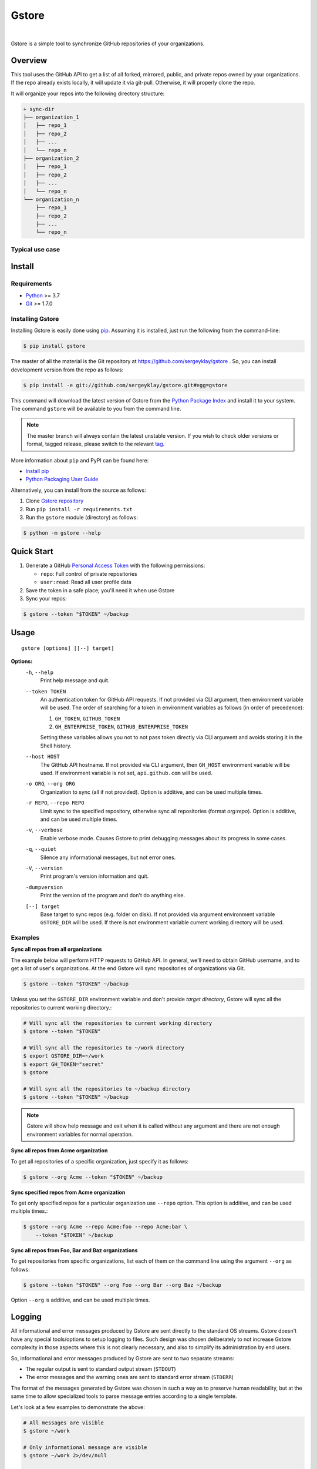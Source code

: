 Gstore
======

|build| |nbsp| |codecov|

Gstore is a simple tool to synchronize GitHub repositories of your organizations.

Overview
--------

This tool uses the GitHub API to get a list of all forked, mirrored, public,
and private repos owned by your organizations. If the repo already exists
locally, it will update it via git-pull. Otherwise, it will properly clone the
repo.

It will organize your repos into the following directory structure:

.. code-block:: bash

   + sync-dir
   ├── organization_1
   │   ├── repo_1
   │   ├── repo_2
   │   ├── ...
   │   └── repo_n
   ├── organization_2
   │   ├── repo_1
   │   ├── repo_2
   │   ├── ...
   │   └── repo_n
   └── organization_n
       ├── repo_1
       ├── repo_2
       ├── ...
       └── repo_n

Typical use case
~~~~~~~~~~~~~~~~

Install
-------

Requirements
~~~~~~~~~~~~

* Python_ >= 3.7
* Git_ >= 1.7.0

Installing Gstore
~~~~~~~~~~~~~~~~~

Installing Gstore is easily done using pip_. Assuming it is installed, just run
the following from the command-line:

.. code-block:: bash

   $ pip install gstore

The master of all the material is the Git repository at
https://github.com/sergeyklay/gstore . So, you can install development version
from the repo as follows:

.. code-block:: bash

   $ pip install -e git://github.com/sergeyklay/gstore.git#egg=gstore

This command will download the latest version of Gstore from the
`Python Package Index`_ and install it to your system. The command ``gstore``
will be available to you from the command line.

.. note::
   The master branch will always contain the latest unstable version. If you
   wish to check older versions or formal, tagged release, please switch to the
   relevant tag_.

More information about ``pip`` and PyPI can be found here:

* `Install pip`_
* `Python Packaging User Guide`_

Alternatively, you can install from the source as follows:

#. Clone `Gstore repository`_
#. Run ``pip install -r requirements.txt``
#. Run the ``gstore`` module (directory) as follows:

.. code-block:: bash

   $ python -m gstore --help

Quick Start
---------------

#. Generate a GitHub `Personal Access Token`_ with the following permissions:

   * ``repo``: Full control of private repositories

   * ``user:read``: Read all user profile data

#. Save the token in a safe place; you'll need it when use Gstore

#. Sync your repos:

.. code-block:: bash

   $ gstore --token "$TOKEN" ~/backup

Usage
-----

::

   gstore [options] [[--] target]

**Options:**
  ``-h``, ``--help``
    Print help message and quit.

  ``--token TOKEN``
    An authentication token for GitHub API requests. If not provided via CLI
    argument, then environment variable will be used. The order of searching
    for a token in environment variables as follows (in order of precedence):

    #. ``GH_TOKEN``, ``GITHUB_TOKEN``
    #. ``GH_ENTERPRISE_TOKEN``, ``GITHUB_ENTERPRISE_TOKEN``

    Setting these variables allows you not to not pass token directly via CLI
    argument and avoids storing it in the Shell history.

  ``--host HOST``
    The GitHub API hostname. If not provided via CLI argument, then ``GH_HOST``
    environment variable will be used. If environment variable is not set,
    ``api.github.com`` will be used.

  ``-o ORG``, ``--org ORG``
    Organization to sync (all if not provided). Option is additive, and can be
    used multiple times.

  ``-r REPO``, ``--repo REPO``
    Limit sync to the specified repository, otherwise sync all repositories
    (format *org:repo*). Option is additive, and can be used multiple times.

  ``-v``, ``--verbose``
    Enable verbose mode. Causes Gstore to print debugging messages about its
    progress in some cases.

  ``-q``, ``--quiet``
    Silence any informational messages, but not error ones.

  ``-V``, ``--version``
    Print program's version information and quit.

  ``-dumpversion``
    Print the version of the program and don't do anything else.

  ``[--] target``
    Base target to sync repos (e.g. folder on disk). If not provided via
    argument environment variable ``GSTORE_DIR`` will be used. If there is not
    environment variable current working directory will be used.

Examples
~~~~~~~~

**Sync all repos from all organizations**

The example below will perform HTTP requests to GitHub API. In general, we'll
need to obtain GitHub username, and to get a list of user's organizations.
At the end Gstore will sync repositories of organizations via Git.

.. code-block:: bash

   $ gstore --token "$TOKEN" ~/backup

Unless you set the ``GSTORE_DIR`` environment variable and don't provide
*target directory*, Gstore will sync all the repositories to current working
directory.:

.. code-block:: bash

   # Will sync all the repositories to current working directory
   $ gstore --token "$TOKEN"

   # Will sync all the repositories to ~/work directory
   $ export GSTORE_DIR=~/work
   $ export GH_TOKEN="secret"
   $ gstore

   # Will sync all the repositories to ~/backup directory
   $ gstore --token "$TOKEN" ~/backup

.. note::

   Gstore will show help message and exit when it is called without any
   argument and there are not enough environment variables for normal
   operation.

**Sync all repos from Acme organization**

To get all repositories of a specific organization, just specify it as follows:

.. code-block:: bash

   $ gstore --org Acme --token "$TOKEN" ~/backup

**Sync specified repos from Acme organization**

To get only specified repos for a particular organization use ``--repo``
option. This option is additive, and can be used multiple times.:

.. code-block:: bash

   $ gstore --org Acme --repo Acme:foo --repo Acme:bar \
       --token "$TOKEN" ~/backup

**Sync all repos from Foo, Bar and Baz organizations**

To get repositories from specific organizations, list each of them on the
command line using the argument ``--org`` as follows:

.. code-block:: bash

   $ gstore --token "$TOKEN" --org Foo --org Bar --org Baz ~/backup

Option ``--org`` is additive, and can be used multiple times.

Logging
-------

All informational and error messages produced by Gstore are sent directly to
the standard OS streams. Gstore doesn't have any special tools/options to setup
logging to files. Such design was chosen deliberately to not increase Gstore
complexity in those aspects where this is not clearly necessary, and also to
simplify its administration by end users.

So, informational and error messages produced by Gstore are sent to two
separate streams:

* The regular output is sent to standard output stream (``STDOUT``)
* The error messages and the warning ones are sent to standard error stream
  (``STDERR``)

The format of the messages generated by Gstore was chosen in such a way as to
preserve human readability, but at the same time to allow specialized tools to
parse message entries according to a single template.

Let's look at a few examples to demonstrate the above:

.. code-block:: bash

   # All messages are visible
   $ gstore ~/work

   # Only informational message are visible
   $ gstore ~/work 2>/dev/null

   # Only error messages and warnings are visible
   $ gstore ~/work 1>/dev/null

   # Store logs separately
   $ gstore ~/work > info.log 2> err.log

   # Store all the logs in the same file
   $ gstore ~/work > gstore.log 2>&1

You can control the logging level using the following arguments:

``-v``, ``--verbose``
  Enable verbose mode. Causes Gstore to print debugging messages about its
  progress in some cases.

``-q``, ``--quiet``
  Silence any informational messages except error ones.

Using Github Enterprise
~~~~~~~~~~~~~~~~~~~~~~~

There is nothing special when working with the Github Enterprise, except for
the host and possible environment variables.:

.. code-block:: bash

   # Using CLI arguments to configure Gstore
   $ gstore --token "secret" --host "github.example.com" ~/backup

   # Using environment variables to configure Gstore
   $ export GH_ENTERPRISE_TOKEN="secret"
   $ export GH_HOST="github.example.com"
   $ gstore ~/backup

Similar projects
----------------

There are some projects similar to Gstore you may be interested in:

* https://github.com/kennethreitz42/ghsync
* https://github.com/lgg/simple-git-mirror-sync

Support
-------

Should you have any question, any remark, or if you find a bug, or if there is
something you can't do with the Gstore, please `open an issue`_.

Changes
-------

To see what has changed in recent versions of Gstore see `CHANGELOG.rst`_.

License
-------

This project is open source software licensed under the
`GNU General Public Licence version 3`_.  © 2020 `Serghei Iakovlev`_

.. _tag: https://github.com/sergeyklay/gstore/tags
.. _Python: https://www.python.org/
.. _Git: https://git-scm.com/
.. _pip: https://pip.pypa.io/en/latest/installing.html
.. _Python Package Index: http://pypi.python.org/pypi/GitPython
.. _Install pip: https://pip.pypa.io/en/latest/installing/
.. _Python Packaging User Guide: https://packaging.python.org/
.. _Personal Access Token: https://github.com/settings/tokens
.. _gstore repository: https://github.com/sergeyklay/gstore
.. _CHANGELOG.rst: https://github.com/sergeyklay/gstore/blob/master/CHANGELOG.rst
.. _open an issue: https://github.com/sergeyklay/gstore/issues
.. _Serghei Iakovlev: https://github.com/sergeyklay
.. _GNU General Public Licence version 3: https://github.com/sergeyklay/gstore/blob/master/LICENSE
.. |build| image:: https://action-badges.now.sh/sergeyklay/gstore?workflow=build
   :target: https://github.com/sergeyklay/gstore/actions?query=workflow%3Abuild
   :alt: CI status
.. |codecov| image:: https://codecov.io/gh/sergeyklay/gstore/branch/master/graph/badge.svg?token=41NCMH94LQ
   :target: https://codecov.io/gh/sergeyklay/gstore
   :alt: Codecov coverage report
.. |nbsp| unicode:: 0xA0
   :trim:
